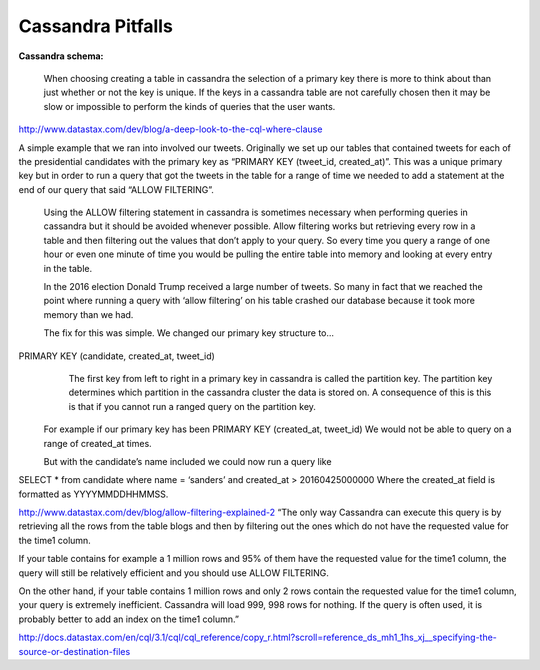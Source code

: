 Cassandra Pitfalls
=========

**Cassandra schema:**

  When choosing creating a table in cassandra the selection of a primary key there is more to think about than just whether or not the key is unique.  If the keys in a cassandra table are not carefully chosen then it may be slow or impossible to perform the kinds of queries that the user wants.  

http://www.datastax.com/dev/blog/a-deep-look-to-the-cql-where-clause

A simple example that we ran into involved our tweets.  Originally we set up our tables that contained tweets for each of the presidential candidates with the primary key as “PRIMARY KEY (tweet_id, created_at)”.  This was a unique primary key but in order to run a query that got the tweets in the table for a range of time we needed to add a statement at the end of our query that said “ALLOW FILTERING”.

  Using the ALLOW filtering statement in cassandra is sometimes necessary when performing queries in cassandra but it should be avoided whenever possible.  Allow filtering works but retrieving every row in a table and then filtering out the values that don’t apply to your query.  So every time you query a range of one hour or even one minute of time you would be pulling the entire table into memory and looking at every entry in the table.  

  In the 2016 election Donald Trump received a large number of tweets.  So many in fact that we reached the point where running a query with ‘allow filtering’ on his table crashed our database because it took more memory than we had.

  The fix for this was simple.  We changed our primary key structure to...
PRIMARY KEY (candidate, created_at, tweet_id)
    The first key from left to right in a primary key in cassandra is called the partition key.  The partition key determines which partition in the cassandra cluster the data is stored on.  A consequence of this is this is that if you cannot run a ranged query on the partition key.

  For example if our primary key has been PRIMARY KEY (created_at, tweet_id)
  We would not be able to query on a range of created_at times.

  But with the candidate’s name included we could now run a query like
SELECT * from candidate where name = ‘sanders’ and created_at > 20160425000000
Where the created_at field is formatted as YYYYMMDDHHMMSS.

http://www.datastax.com/dev/blog/allow-filtering-explained-2
“The only way Cassandra can execute this query is by retrieving all the rows from the table blogs and then by filtering out the ones which do not have the requested value for the time1 column.

If your table contains for example a 1 million rows and 95% of them have the requested value for the time1 column, the query will still be relatively efficient and you should use ALLOW FILTERING.

On the other hand, if your table contains 1 million rows and only 2 rows contain the requested value for the time1 column, your query is extremely inefficient. Cassandra will load 999, 998 rows for nothing. If the query is often used, it is probably better to add an index on the time1 column.”

http://docs.datastax.com/en/cql/3.1/cql/cql_reference/copy_r.html?scroll=reference_ds_mh1_1hs_xj__specifying-the-source-or-destination-files

